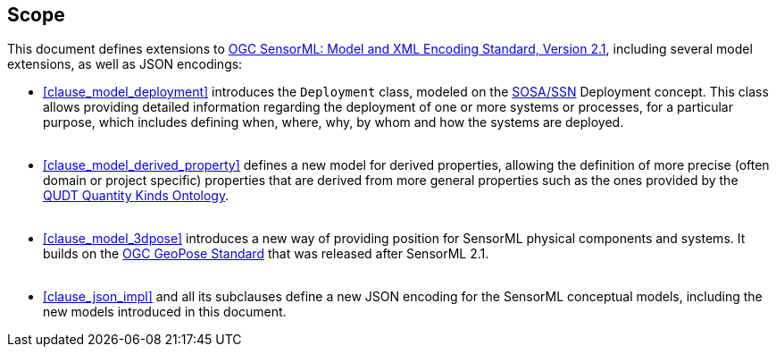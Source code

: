 == Scope

This document defines extensions to <<OGC-SML, OGC SensorML: Model and XML Encoding Standard, Version 2.1>>, including several model extensions, as well as JSON encodings:

- <<clause_model_deployment>> introduces the `Deployment` class, modeled on the <<SOSA-SSN, SOSA/SSN>> Deployment concept. This class allows providing detailed information regarding the deployment of one or more systems or processes, for a particular purpose, which includes defining when, where, why, by whom and how the systems are deployed. +
{empty} +

- <<clause_model_derived_property>> defines a new model for derived properties, allowing the definition of more precise (often domain or project specific) properties that are derived from more general properties such as the ones provided by the <<QUDT, QUDT Quantity Kinds Ontology>>. +
{empty} +

- <<clause_model_3dpose>> introduces a new way of providing position for SensorML physical components and systems. It builds on the <<OGC-GeoPose,OGC GeoPose Standard>> that was released after SensorML 2.1. +
{empty} +

- <<clause_json_impl>> and all its subclauses define a new JSON encoding for the SensorML conceptual models, including the new models introduced in this document.




